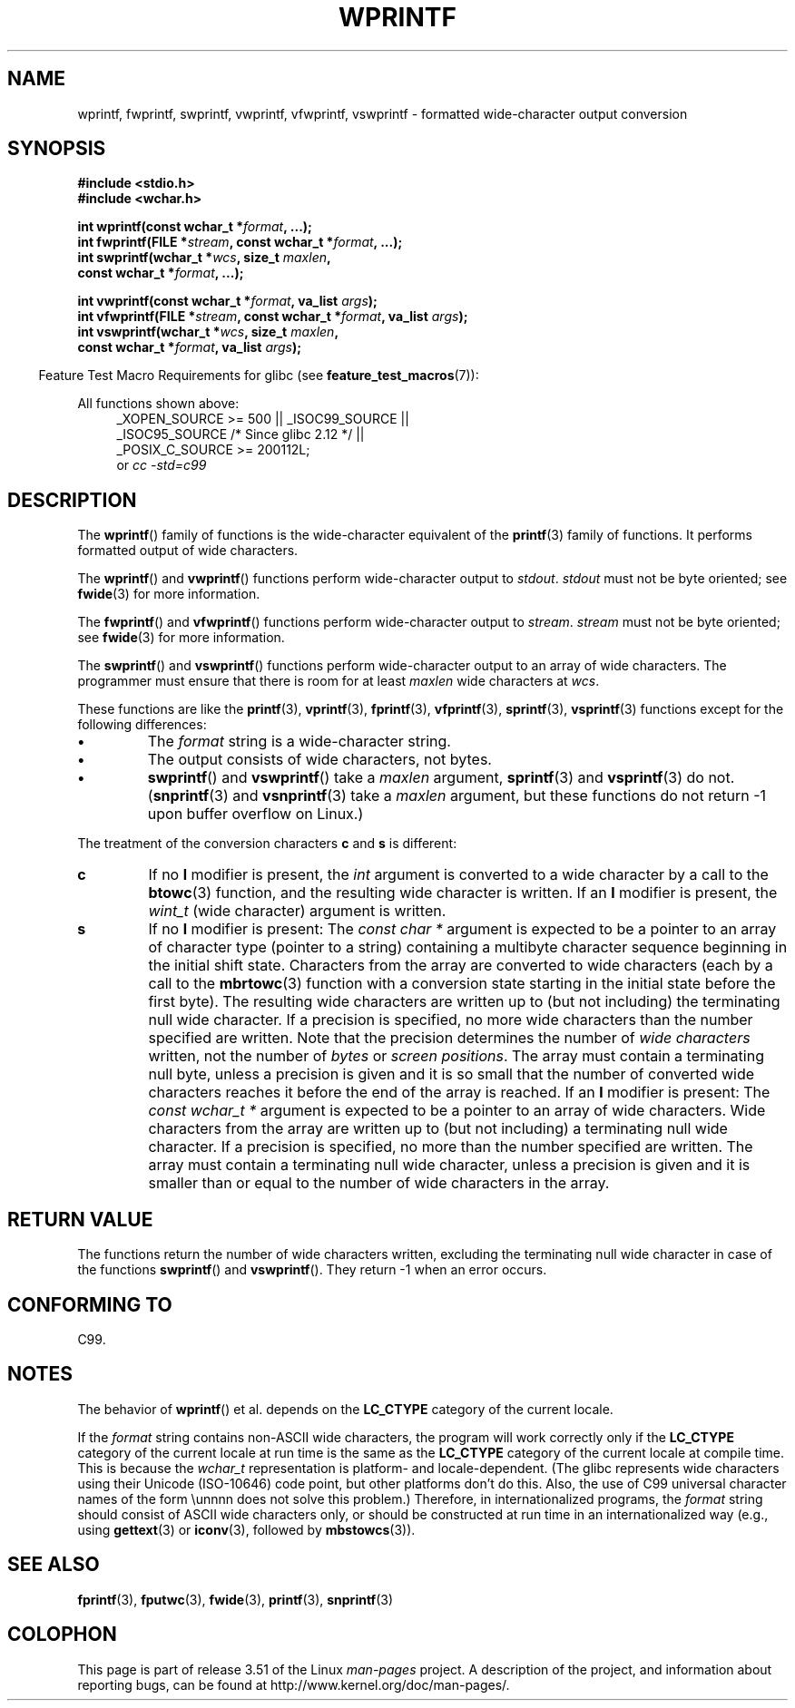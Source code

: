.\" Copyright (c) Bruno Haible <haible@clisp.cons.org>
.\"
.\" %%%LICENSE_START(GPLv2+_DOC_ONEPARA)
.\" This is free documentation; you can redistribute it and/or
.\" modify it under the terms of the GNU General Public License as
.\" published by the Free Software Foundation; either version 2 of
.\" the License, or (at your option) any later version.
.\" %%%LICENSE_END
.\"
.\" References consulted:
.\"   GNU glibc-2 source code and manual
.\"   Dinkumware C library reference http://www.dinkumware.com/
.\"   OpenGroup's Single UNIX specification http://www.UNIX-systems.org/online.html
.\"   ISO/IEC 9899:1999
.\"
.TH WPRINTF 3  2011-09-17 "GNU" "Linux Programmer's Manual"
.SH NAME
wprintf, fwprintf, swprintf, vwprintf, vfwprintf, vswprintf \- formatted
wide-character output conversion
.SH SYNOPSIS
.nf
.B #include <stdio.h>
.B #include <wchar.h>
.sp
.BI "int wprintf(const wchar_t *" format ", ...);"
.BI "int fwprintf(FILE *" stream ", const wchar_t *" format ", ...);"
.BI "int swprintf(wchar_t *" wcs ", size_t " maxlen ,
.BI "             const wchar_t *" format ", ...);"
.sp
.BI "int vwprintf(const wchar_t *" format ", va_list " args );
.BI "int vfwprintf(FILE *" stream ", const wchar_t *" format ", va_list " args );
.BI "int vswprintf(wchar_t *" wcs ", size_t " maxlen ,
.BI "              const wchar_t *" format ", va_list " args );
.fi
.sp
.in -4n
Feature Test Macro Requirements for glibc (see
.BR feature_test_macros (7)):
.in
.sp
.ad l
All functions shown above:
.RS 4
.\" .BR wprintf (),
.\" .BR fwprintf (),
.\" .BR swprintf (),
.\" .BR vwprintf (),
.\" .BR vfwprintf (),
.\" .BR vswprintf ():
_XOPEN_SOURCE\ >=\ 500 || _ISOC99_SOURCE ||
.br
_ISOC95_SOURCE /* Since glibc 2.12 */ ||
.br
_POSIX_C_SOURCE\ >=\ 200112L;
.br
or
.I cc\ -std=c99
.RE
.ad
.SH DESCRIPTION
The
.BR wprintf ()
family of functions is
the wide-character equivalent of the
.BR printf (3)
family of functions.
It performs formatted output of wide
characters.
.PP
The
.BR wprintf ()
and
.BR vwprintf ()
functions
perform wide-character output to \fIstdout\fP.
\fIstdout\fP must not be byte oriented; see
.BR fwide (3)
for more information.
.PP
The
.BR fwprintf ()
and
.BR vfwprintf ()
functions
perform wide-character output to \fIstream\fP.
\fIstream\fP must not be byte oriented; see
.BR fwide (3)
for more information.
.PP
The
.BR swprintf ()
and
.BR vswprintf ()
functions
perform wide-character output
to an array of wide characters.
The programmer must ensure that there is
room for at least \fImaxlen\fP wide
characters at \fIwcs\fP.
.PP
These functions are like
the
.BR printf (3),
.BR vprintf (3),
.BR fprintf (3),
.BR vfprintf (3),
.BR sprintf (3),
.BR vsprintf (3)
functions except for the
following differences:
.TP
.B \(bu
The \fIformat\fP string is a wide-character string.
.TP
.B \(bu
The output consists of wide characters, not bytes.
.TP
.B \(bu
.BR swprintf ()
and
.BR vswprintf ()
take a \fImaxlen\fP argument,
.BR sprintf (3)
and
.BR vsprintf (3)
do not.
.RB ( snprintf (3)
and
.BR vsnprintf (3)
take a \fImaxlen\fP argument, but these functions do not return \-1 upon
buffer overflow on Linux.)
.PP
The treatment of the conversion characters \fBc\fP and \fBs\fP is different:
.TP
.B c
If no
.B l
modifier is present, the
.I int
argument is converted to a wide character by a call to the
.BR btowc (3)
function, and the resulting wide character is written.
If an
.B l
modifier is present, the
.I wint_t
(wide character) argument is written.
.TP
.B s
If no
.B l
modifier is present: The
.I "const\ char\ *"
argument is expected to be a pointer to an array of character type
(pointer to a string) containing a multibyte character sequence beginning
in the initial shift state.
Characters from the array are converted to
wide characters (each by a call to the
.BR mbrtowc (3)
function with a conversion state starting in the initial state before
the first byte).
The resulting wide characters are written up to
(but not including) the terminating null wide character.
If a precision is
specified, no more wide characters than the number specified are written.
Note that the precision determines the number of
.I wide characters
written, not the number of
.I bytes
or
.IR "screen positions" .
The array must contain a terminating null byte, unless a precision is given
and it is so small that the number of converted wide characters reaches it
before the end of the array is reached.
If an
.B l
modifier is present: The
.I "const\ wchar_t\ *"
argument is expected to be a pointer to an array of wide characters.
Wide characters from the array are written up to (but not including) a
terminating null wide character.
If a precision is specified, no more than
the number specified are written.
The array must contain a terminating null
wide character, unless a precision is given and it is smaller than or equal
to the number of wide characters in the array.
.SH RETURN VALUE
The functions return the number of wide characters written, excluding the
terminating null wide character in
case of the functions
.BR swprintf ()
and
.BR vswprintf ().
They return \-1 when an error occurs.
.SH CONFORMING TO
C99.
.SH NOTES
The behavior of
.BR wprintf ()
et al. depends
on the
.B LC_CTYPE
category of the
current locale.
.PP
If the \fIformat\fP string contains non-ASCII wide characters, the program
will work correctly only if the
.B LC_CTYPE
category of the current locale at
run time is the same as the
.B LC_CTYPE
category of the current locale at
compile time.
This is because the
.I wchar_t
representation is platform- and locale-dependent.
(The glibc represents
wide characters using their Unicode (ISO-10646) code point, but other
platforms don't do this.
Also, the use of C99 universal character names
of the form \\unnnn does not solve this problem.)
Therefore, in
internationalized programs, the \fIformat\fP string should consist of ASCII
wide characters only, or should be constructed at run time in an
internationalized way (e.g., using
.BR gettext (3)
or
.BR iconv (3),
followed by
.BR mbstowcs (3)).
.SH SEE ALSO
.BR fprintf (3),
.BR fputwc (3),
.BR fwide (3),
.BR printf (3),
.BR snprintf (3)
.\" .BR wscanf (3)
.SH COLOPHON
This page is part of release 3.51 of the Linux
.I man-pages
project.
A description of the project,
and information about reporting bugs,
can be found at
http://www.kernel.org/doc/man-pages/.
